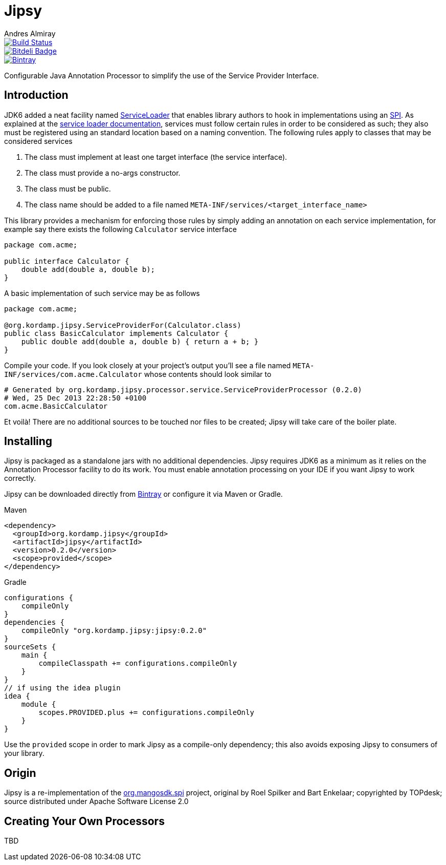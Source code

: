 = Jipsy
:author: Andres Almiray
:version: 0.2.0

image::https://travis-ci.org/aalmiray/jipsy.png?branch=master["Build Status", link="https://travis-ci.org/aalmiray/jipsy"]

image::https://d2weczhvl823v0.cloudfront.net/aalmiray/jipsy/trend.png["Bitdeli Badge", link="https://bitdeli.com/free"]

image::https://api.bintray.com/packages/aalmiray/kordamp/jipsy/images/download.png["Bintray", link="https://bintray.com/aalmiray/kordamp/jipsy/{version}"]

Configurable Java Annotation Processor to simplify the use of the Service Provider Interface.

== Introduction

JDK6 added a neat facility named http://docs.oracle.com/javase/6/docs/api/java/util/ServiceLoader.html[ServiceLoader] that
enables library authors to hook in implementations using an http://en.wikipedia.org/wiki/Service_provider_interface[SPI].
As explained at the http://docs.oracle.com/javase/6/docs/api/java/util/ServiceLoader.html[service loader documentation],
services must follow certain rules in order to be considered as such; they also must be registered using an standard location
based on a naming convention. The following rules apply to classes that may be considered services

. The class must implement at least one target interface (the service interface).
. The class must provide a no-args constructor.
. The class must be public.
. The class name should be added to a file named `META-INF/services/<target_interface_name>`

This library provides a mechanism for enforcing those rules by simply adding an annotation on each service implementation, for
example say there exists the following `Calculator` service interface

[source,java]
[subs="verbatim,attributes"]
----
package com.acme;

public interface Calculator {
    double add(double a, double b);
}
----

A basic implementation of such service may be as follows

[source,java]
[subs="verbatim,attributes"]
----
package com.acme;

@org.kordamp.jipsy.ServiceProviderFor(Calculator.class)
public class BasicCalculator implements Calculator {
    public double add(double a, double b) { return a + b; }
}
----

Compile your code. If you look closely at your project's output you'll see a file named
`META-INF/services/com.acme.Calculator` whose contents should look similar to

[source]
[subs="verbatim,attributes"]
----
# Generated by org.kordamp.jipsy.processor.service.ServiceProviderProcessor ({version})
# Wed, 25 Dec 2013 22:28:50 +0100
com.acme.BasicCalculator
----

Et voilà! There are no additional sources to be touched nor files to be created; Jipsy will take care of the boiler plate.

== Installing

Jipsy is packaged as a standalone jars with no additional dependencies. Jipsy requires JDK6 as a minimum as it relies on the
Annotation Processor facility to do its work. You must enable annotation processing on your IDE if you want Jipsy to work
correctly.

Jipsy can be downloaded directly from https://bintray.com/aalmiray/kordamp/jipsy[Bintray] or configure it via Maven or Gradle.

.Maven
[subs="verbatim,attributes"]
----
<dependency>
  <groupId>org.kordamp.jipsy</groupId>
  <artifactId>jipsy</artifactId>
  <version>{version}</version>
  <scope>provided</scope>
</dependency>
----

.Gradle
[subs="verbatim,attributes"]
----
configurations {
    compileOnly
}
dependencies {
    compileOnly "org.kordamp.jipsy:jipsy:{version}"
}
sourceSets {
    main {
        compileClasspath += configurations.compileOnly
    }
}
// if using the idea plugin
idea {
    module {
        scopes.PROVIDED.plus += configurations.compileOnly
    }
}
----

Use the `provided` scope in order to mark Jipsy as a compile-only dependency; this also avoids exposing Jipsy to
consumers of your library.

== Origin

Jipsy is a re-implementation of the https://code.google.com/p/spi[org.mangosdk.spi] project, original by Roel Spilker and
Bart Enkelaar; copyrighted by TOPdesk; source distributed under Apache Software License 2.0

== Creating Your Own Processors

TBD
